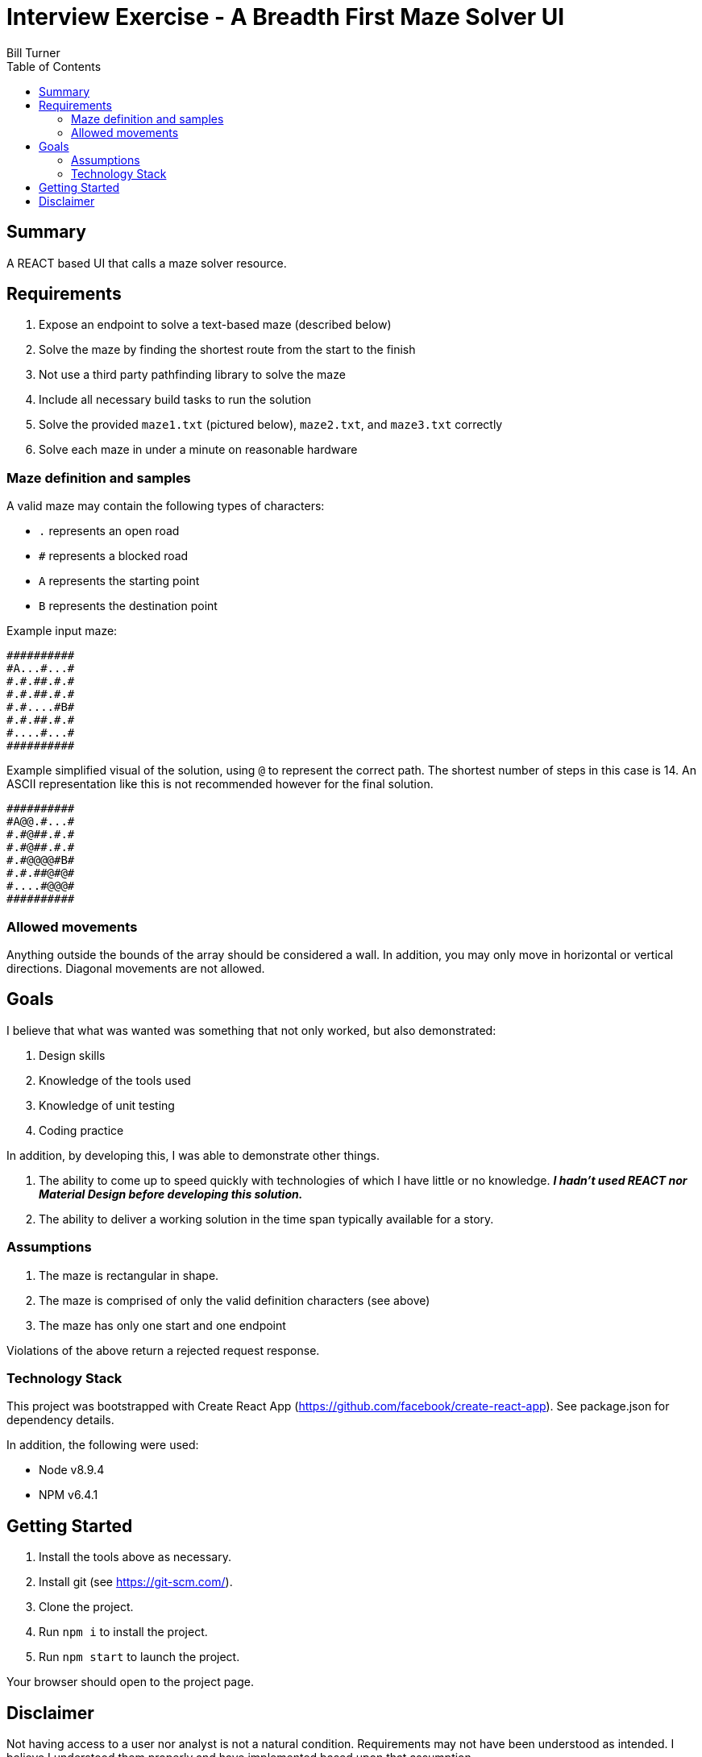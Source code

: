 = Interview Exercise - A Breadth First Maze Solver UI
Bill Turner
:toc:
:toc-placement!:

toc::[]

== Summary
A REACT based UI that calls a maze solver resource.

== Requirements
. Expose an endpoint to solve a text-based maze (described below)
. Solve the maze by finding the shortest route from the start to the finish
. Not use a third party pathfinding library to solve the maze
. Include all necessary build tasks to run the solution
. Solve the provided `maze1.txt` (pictured below), `maze2.txt`, and `maze3.txt`
correctly
. Solve each maze in under a minute on reasonable hardware

=== Maze definition and samples
A valid maze may contain the following types of characters:

* `.` represents an open road
* `#` represents a blocked road
* `A` represents the starting point
* `B` represents the destination point

Example input maze:
```
##########
#A...#...#
#.#.##.#.#
#.#.##.#.#
#.#....#B#
#.#.##.#.#
#....#...#
##########
```

Example simplified visual of the solution, using `@` to represent the correct path.
The shortest number of steps in this case is 14. An ASCII representation like this
is not recommended however for the final solution.
```
##########
#A@@.#...#
#.#@##.#.#
#.#@##.#.#
#.#@@@@#B#
#.#.##@#@#
#....#@@@#
##########
```


=== Allowed movements
Anything outside the bounds of the array should be considered a wall. In addition,
you may only move in horizontal or vertical directions. Diagonal movements are
not allowed.

== Goals

I believe that what was wanted was something that not only worked, but also demonstrated:

. Design skills
. Knowledge of the tools used
. Knowledge of unit testing
. Coding practice

In addition, by developing this, I was able to demonstrate other things.

. The ability to come up to speed quickly with technologies of which I have little or
no knowledge. *_I hadn't used REACT nor Material Design before developing this solution._*
. The ability to deliver a working solution in the time span typically available for a
story.

=== Assumptions
. The maze is rectangular in shape.
. The maze is comprised of only the valid definition characters (see above)
. The maze has only one start and one endpoint

Violations of the above return a rejected request response.

=== Technology Stack
This project was bootstrapped with Create React App 
(https://github.com/facebook/create-react-app). See package.json for dependency
details.

In addition, the following were used:

* Node v8.9.4
* NPM v6.4.1


== Getting Started ==
 . Install the tools above as necessary.
 . Install git (see https://git-scm.com/).
 . Clone the project.
 . Run `npm i` to install the project.
 . Run `npm start` to launch the project.

Your browser should open to the project page.

== Disclaimer ==
Not having access to a user nor analyst is not a natural condition. Requirements may not
 have been understood as intended. I believe I understood them properly and have implemented
 based upon that assumption.

Also, other design choices may have been made having someone available. And, naturally,
everyone makes different choices. I would be happy to discuss!

This cannot be considered production ready. I viewed this as a story that would have
further stories addressing issues such as authorization, as well as implementing the
other endpoints.

